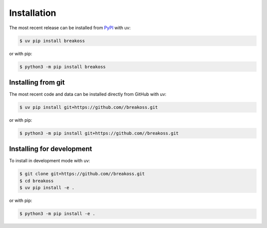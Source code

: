 Installation
============

The most recent release can be installed from `PyPI
<https://pypi.org/project/breakoss>`_ with uv:

.. code-block:: console

    $ uv pip install breakoss

or with pip:

.. code-block:: console

    $ python3 -m pip install breakoss

Installing from git
-------------------

The most recent code and data can be installed directly from GitHub with uv:

.. code-block:: console

    $ uv pip install git+https://github.com//breakoss.git

or with pip:

.. code-block:: console

    $ python3 -m pip install git+https://github.com//breakoss.git

Installing for development
--------------------------

To install in development mode with uv:

.. code-block:: console

    $ git clone git+https://github.com//breakoss.git
    $ cd breakoss
    $ uv pip install -e .

or with pip:

.. code-block:: console

    $ python3 -m pip install -e .
